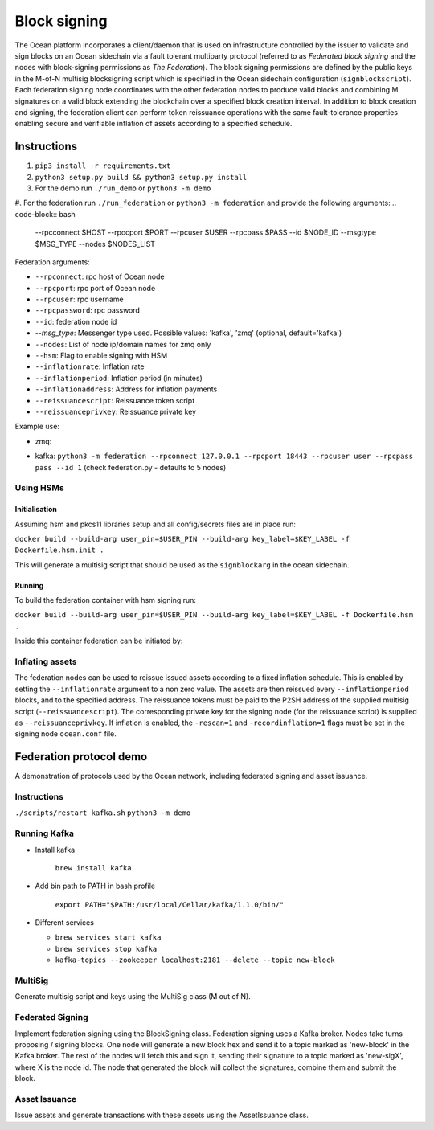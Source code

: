 Block signing
========================

The Ocean platform incorporates a client/daemon that is used on infrastructure controlled by the issuer to validate and sign blocks on an Ocean sidechain via a fault tolerant multiparty protocol (referred to as *Federated block signing* and the nodes with block-signing permissions as *The Federation*). The block signing permissions are defined by the public keys in the M-of-N multisig blocksigning script which is specified in the Ocean sidechain configuration (``signblockscript``). Each federation signing node coordinates with the other federation nodes to produce valid blocks and combining M signatures on a valid block extending the blockchain over a specified block creation interval. In addition to block creation and signing, the federation client can perform token reissuance operations with the same fault-tolerance properties enabling secure and verifiable inflation of assets according to a specified schedule. 

Instructions
------------


#. ``pip3 install -r requirements.txt``
#. ``python3 setup.py build && python3 setup.py install``
#. For the demo run ``./run_demo`` or ``python3 -m demo``
#. For the federation run ``./run_federation`` or ``python3 -m federation`` and provide the following arguments:
.. code-block:: bash
   --rpcconnect $HOST --rpocport $PORT --rpcuser $USER --rpcpass $PASS --id $NODE_ID --msgtype $MSG_TYPE --nodes $NODES_LIST

Federation arguments:


* ``--rpconnect``\ : rpc host of Ocean node
* ``--rpcport``\ : rpc port of Ocean node
* ``--rpcuser``\ : rpc username
* ``--rpcpassword``\ : rpc password
* ``--id``\ : federation node id
* `--msg_type`: Messenger type used. Possible values: 'kafka', 'zmq' (optional, default='kafka')
* ``--nodes``\ : List of node ip/domain names for zmq only
* ``--hsm``\ : Flag to enable signing with HSM
* ``--inflationrate``\ : Inflation rate
* ``--inflationperiod``\ : Inflation period (in minutes)
* ``--inflationaddress``\ : Address for inflation payments
* ``--reissuancescript``\ : Reissuance token script
* ``--reissuanceprivkey``\ : Reissuance private key

Example use:


* zmq: 
.. code-block:: bash
  python3 -m federation --rpconnect 127.0.0.1 --rpcport 18443 --rpcuser user --rpcpass pass --id 1 --msgtype zmq --nodes “node0:1503,node1:1502”
* kafka: ``python3 -m federation --rpconnect 127.0.0.1 --rpcport 18443 --rpcuser user --rpcpass pass --id 1`` (check federation.py - defaults to 5 nodes)

Using HSMs
^^^^^^^^^^

Initialisation
~~~~~~~~~~~~~~

Assuming hsm and pkcs11 libraries setup and all config/secrets files are in place run:

``docker build --build-arg user_pin=$USER_PIN --build-arg key_label=$KEY_LABEL -f Dockerfile.hsm.init .``

This will generate a multisig script that should be used as the ``signblockarg`` in the ocean sidechain.

Running
~~~~~~~

To build the federation container with hsm signing run:

``docker build --build-arg user_pin=$USER_PIN --build-arg key_label=$KEY_LABEL -f Dockerfile.hsm .``

Inside this container federation can be initiated by:

.. code-block:: bash
  python3 -u -m federation --rpconnect signing1 --rpcport 18886 --rpcuser username1 --rpcpass password1 --id 1 --msgtype zmq --nodes "federation0:6666,federation1:7777,federation2:8888" --hsm 1

Inflating assets
^^^^^^^^^^^^^^^^

The federation nodes can be used to reissue issued assets according to a fixed inflation schedule. This is enabled by setting the ``--inflationrate`` argument to a non zero value. The assets are then reissued every ``--inflationperiod`` blocks, and to the specified address. The reissuance tokens must be paid to the P2SH address of the supplied multisig script (\ ``--reissuancescript``\ ). The corresponding private key for the signing node (for the reissuance script) is supplied as ``--reissuanceprivkey``. If inflation is enabled, the ``-rescan=1`` and ``-recordinflation=1`` flags must be set in the signing node ``ocean.conf`` file. 


Federation protocol demo
------------------------

A demonstration of protocols used by the Ocean network, including federated signing and asset issuance.

Instructions
^^^^^^^^^^^^

``./scripts/restart_kafka.sh``
``python3 -m demo``

Running Kafka
^^^^^^^^^^^^^

* 
  Install kafka

    ``brew install kafka``

* 
  Add bin path to PATH in bash profile

    ``export PATH="$PATH:/usr/local/Cellar/kafka/1.1.0/bin/"``

* 
  Different services


  * ``brew services start kafka``
  * ``brew services stop kafka``
  * ``kafka-topics --zookeeper localhost:2181 --delete --topic new-block``

MultiSig
^^^^^^^^

Generate multisig script and keys using the MultiSig class (M out of N).

Federated Signing
^^^^^^^^^^^^^^^^^

Implement federation signing using the BlockSigning class. Federation signing uses a Kafka broker. Nodes take turns proposing / signing blocks. One node will generate a new block hex and send it to a topic marked as 'new-block' in the Kafka broker. The rest of the nodes will fetch this and sign it, sending their signature to a topic marked as 'new-sigX', where X is the node id. The node that generated the block will collect the signatures, combine them and submit the block.

Asset Issuance
^^^^^^^^^^^^^^

Issue assets and generate transactions with these assets using the AssetIssuance class.
